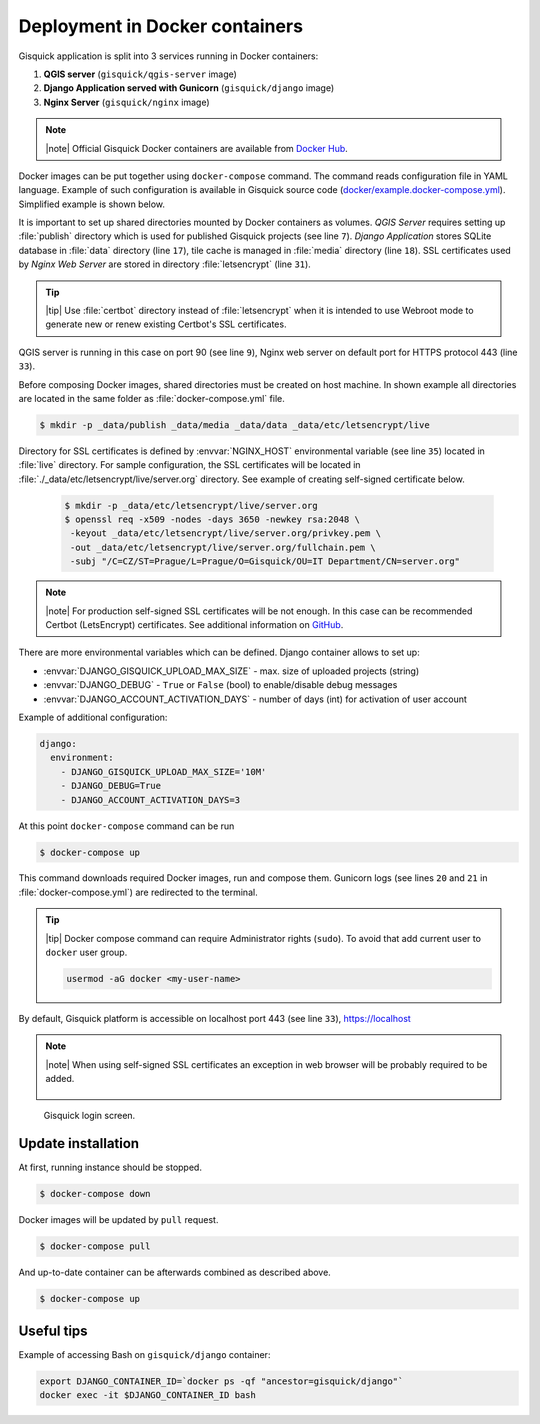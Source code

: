 Deployment in Docker containers
===============================

Gisquick application is split into 3 services running in Docker
containers:

#. **QGIS server** (``gisquick/qgis-server`` image)
#. **Django Application served with Gunicorn** (``gisquick/django`` image)
#. **Nginx Server** (``gisquick/nginx`` image)

.. note:: |note| Official Gisquick Docker containers are available
   from `Docker Hub <https://hub.docker.com/u/gisquick/>`__.

Docker images can be put together using ``docker-compose``
command. The command reads configuration file in YAML
language. Example of such configuration is available in Gisquick
source code (`docker/example.docker-compose.yml
<https://github.com/gislab-npo/gisquick/blob/master/docker/example.docker-compose.yml>`__). Simplified
example is shown below.

.. code-block:: yaml
   :emphasize-lines: 7,9,17,18,31,33
   :linenos:
   
   version: "2"
   services:
     qgisserver:
       restart: always
       image: gisquick/qgis-server
       volumes:
         - ./_data/publish:/publish/:ro
       ports:
         - "9000:90"

     django:
       restart: always
       image: gisquick/django
       links:
         - qgisserver
       volumes:
         - ./_data/media:/var/www/gisquick/media/
         - ./_data/data:/var/www/gisquick/data/
         - ./_data/publish:/publish/
       environment:
         - GUNICORN_ERRORLOG=-
         - GUNICORN_ACCESSLOG=-

     nginx:
       restart: unless-stopped
       image: gisquick/nginx
       links:
         - django
       volumes_from:
         - django:ro
       volumes:
         - ./_data/etc/letsencrypt/:/etc/letsencrypt/
       ports:
         - "443:443"
       environment:
         - NGINX_HOST=server.org

.. _docker-publish-dir:
           
It is important to set up shared directories mounted by Docker containers
as volumes. *QGIS Server* requires setting up :file:`publish`
directory which is used for published Gisquick projects (see line
``7``). *Django Application* stores SQLite database in :file:`data`
directory (line ``17``), tile cache is managed in :file:`media`
directory (line ``18``). SSL certificates used by *Nginx Web Server*
are stored in directory :file:`letsencrypt` (line ``31``).

.. tip:: |tip| Use :file:`certbot` directory instead of
   :file:`letsencrypt` when it is intended to use Webroot mode
   to generate new or renew existing Certbot's SSL certificates.

QGIS server is running in this case on port 90 (see line ``9``), Nginx
web server on default port for HTTPS protocol 443 (line ``33``).

Before composing Docker images, shared directories must be created on
host machine. In shown example all directories are located in the same
folder as :file:`docker-compose.yml` file.

.. code-block:: bash

   $ mkdir -p _data/publish _data/media _data/data _data/etc/letsencrypt/live

Directory for SSL certificates is defined by :envvar:`NGINX_HOST`
environmental variable (see line ``35``) located in :file:`live`
directory. For sample configuration, the SSL certificates will be
located in :file:`./_data/etc/letsencrypt/live/server.org`
directory. See example of creating self-signed certificate below.

   .. code-block:: bash
                
      $ mkdir -p _data/etc/letsencrypt/live/server.org
      $ openssl req -x509 -nodes -days 3650 -newkey rsa:2048 \
       -keyout _data/etc/letsencrypt/live/server.org/privkey.pem \
       -out _data/etc/letsencrypt/live/server.org/fullchain.pem \
       -subj "/C=CZ/ST=Prague/L=Prague/O=Gisquick/OU=IT Department/CN=server.org"

.. note:: |note| For production self-signed SSL certificates will be
   not enough. In this case can be recommended Certbot (LetsEncrypt)
   certificates. See additional information on `GitHub
   <https://github.com/gislab-npo/gisquick/blob/master/docker/README.md>`__.

.. _docker-configuration:

There are more environmental variables which can be defined. Django
container allows to set up:

* :envvar:`DJANGO_GISQUICK_UPLOAD_MAX_SIZE` - max. size of uploaded projects (string)
* :envvar:`DJANGO_DEBUG` - ``True`` or ``False`` (bool) to enable/disable debug messages
* :envvar:`DJANGO_ACCOUNT_ACTIVATION_DAYS` - number of days (int) for activation of user account

Example of additional configuration:

.. code-block:: yaml
   
     django:
       environment:
         - DJANGO_GISQUICK_UPLOAD_MAX_SIZE='10M'
         - DJANGO_DEBUG=True
         - DJANGO_ACCOUNT_ACTIVATION_DAYS=3

At this point ``docker-compose`` command can be run

.. code-block:: bash

   $ docker-compose up

This command downloads required Docker images, run and compose
them. Gunicorn logs (see lines ``20`` and ``21`` in
:file:`docker-compose.yml`) are redirected to the terminal.

.. tip:: |tip| Docker compose command can require Administrator rights
   (``sudo``). To avoid that add current user to ``docker``
   user group.

   .. code-block:: bash

      usermod -aG docker <my-user-name>

By default, Gisquick platform is accessible on localhost port 443 (see
line ``33``), https://localhost

.. note:: |note| When using self-signed SSL certificates an exception in web
   browser will be probably required to be added.

   .. figure:: ../img/installation/ssl-exception.png

.. figure:: ../img/installation/docker-screen.png

   Gisquick login screen.

Update installation
-------------------

At first, running instance should be stopped.

.. code-block:: bash

   $ docker-compose down

Docker images will be updated by ``pull`` request.

.. code-block:: bash

   $ docker-compose pull

And up-to-date container can be afterwards combined as described above.

.. code-block:: bash

   $ docker-compose up

Useful tips
-----------

Example of accessing Bash on ``gisquick/django`` container:

.. code-block:: bash
                
   export DJANGO_CONTAINER_ID=`docker ps -qf "ancestor=gisquick/django"`
   docker exec -it $DJANGO_CONTAINER_ID bash
